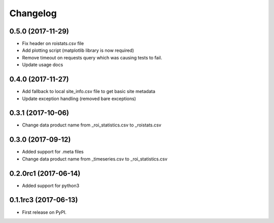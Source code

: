 Changelog
=========

0.5.0 (2017-11-29)
--------------------
* Fix header on roistats.csv file
* Add plotting script (matplotlib library is now required)
* Remove timeout on requests query which was causing
  tests to fail.
* Update usage docs


0.4.0 (2017-11-27)
--------------------
* Add fallback to local site_info.csv file to get basic site metadata
* Update exception handling (removed bare exceptions)

0.3.1 (2017-10-06)
---------------------
* Change data product name from _roi_statistics.csv to _roistats.csv


0.3.0 (2017-09-12)
---------------------

* Added support for .meta files
* Change data product name from _timeseries.csv to _roi_statistics.csv

0.2.0rc1 (2017-06-14)
---------------------

* Added support for python3


0.1.1rc3 (2017-06-13)
----------------------

* First release on PyPI.
